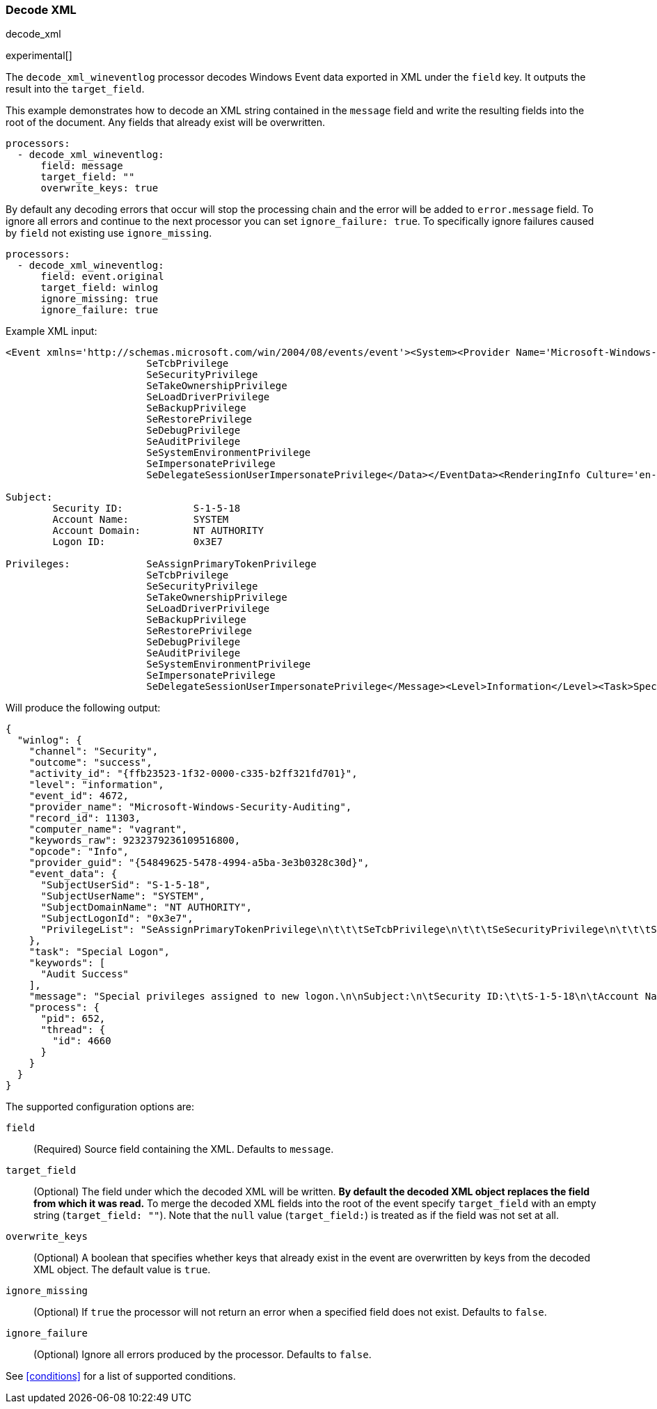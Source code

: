 [[decode_xml]]
=== Decode XML

++++
<titleabbrev>decode_xml</titleabbrev>
++++

experimental[]

The `decode_xml_wineventlog` processor decodes Windows Event data exported in XML under the `field`
key. It outputs the result into the `target_field`.

This example demonstrates how to decode an XML string contained in the `message`
field and write the resulting fields into the root of the document. Any fields
that already exist will be overwritten.

[source,yaml]
-------
processors:
  - decode_xml_wineventlog:
      field: message
      target_field: ""
      overwrite_keys: true
-------

By default any decoding errors that occur will stop the processing chain and the
error will be added to `error.message` field. To ignore all errors and continue
to the next processor you can set `ignore_failure: true`. To specifically
ignore failures caused by `field` not existing use `ignore_missing`.

[source,yaml]
-------
processors:
  - decode_xml_wineventlog:
      field: event.original
      target_field: winlog
      ignore_missing: true
      ignore_failure: true
-------

Example XML input:

[source,xml]
-------------------------------------------------------------------------------
<Event xmlns='http://schemas.microsoft.com/win/2004/08/events/event'><System><Provider Name='Microsoft-Windows-Security-Auditing' Guid='{54849625-5478-4994-a5ba-3e3b0328c30d}'/><EventID>4672</EventID><Version>0</Version><Level>0</Level><Task>12548</Task><Opcode>0</Opcode><Keywords>0x8020000000000000</Keywords><TimeCreated SystemTime='2021-03-23T09:56:13.137310000Z'/><EventRecordID>11303</EventRecordID><Correlation ActivityID='{ffb23523-1f32-0000-c335-b2ff321fd701}'/><Execution ProcessID='652' ThreadID='4660'/><Channel>Security</Channel><Computer>vagrant</Computer><Security/></System><EventData><Data Name='SubjectUserSid'>S-1-5-18</Data><Data Name='SubjectUserName'>SYSTEM</Data><Data Name='SubjectDomainName'>NT AUTHORITY</Data><Data Name='SubjectLogonId'>0x3e7</Data><Data Name='PrivilegeList'>SeAssignPrimaryTokenPrivilege
			SeTcbPrivilege
			SeSecurityPrivilege
			SeTakeOwnershipPrivilege
			SeLoadDriverPrivilege
			SeBackupPrivilege
			SeRestorePrivilege
			SeDebugPrivilege
			SeAuditPrivilege
			SeSystemEnvironmentPrivilege
			SeImpersonatePrivilege
			SeDelegateSessionUserImpersonatePrivilege</Data></EventData><RenderingInfo Culture='en-US'><Message>Special privileges assigned to new logon.

Subject:
	Security ID:		S-1-5-18
	Account Name:		SYSTEM
	Account Domain:		NT AUTHORITY
	Logon ID:		0x3E7

Privileges:		SeAssignPrimaryTokenPrivilege
			SeTcbPrivilege
			SeSecurityPrivilege
			SeTakeOwnershipPrivilege
			SeLoadDriverPrivilege
			SeBackupPrivilege
			SeRestorePrivilege
			SeDebugPrivilege
			SeAuditPrivilege
			SeSystemEnvironmentPrivilege
			SeImpersonatePrivilege
			SeDelegateSessionUserImpersonatePrivilege</Message><Level>Information</Level><Task>Special Logon</Task><Opcode>Info</Opcode><Channel>Security</Channel><Provider>Microsoft Windows security auditing.</Provider><Keywords><Keyword>Audit Success</Keyword></Keywords></RenderingInfo></Event>
-------------------------------------------------------------------------------

Will produce the following output:

[source,json]
-------------------------------------------------------------------------------
{
  "winlog": {
    "channel": "Security",
    "outcome": "success",
    "activity_id": "{ffb23523-1f32-0000-c335-b2ff321fd701}",
    "level": "information",
    "event_id": 4672,
    "provider_name": "Microsoft-Windows-Security-Auditing",
    "record_id": 11303,
    "computer_name": "vagrant",
    "keywords_raw": 9232379236109516800,
    "opcode": "Info",
    "provider_guid": "{54849625-5478-4994-a5ba-3e3b0328c30d}",
    "event_data": {
      "SubjectUserSid": "S-1-5-18",
      "SubjectUserName": "SYSTEM",
      "SubjectDomainName": "NT AUTHORITY",
      "SubjectLogonId": "0x3e7",
      "PrivilegeList": "SeAssignPrimaryTokenPrivilege\n\t\t\tSeTcbPrivilege\n\t\t\tSeSecurityPrivilege\n\t\t\tSeTakeOwnershipPrivilege\n\t\t\tSeLoadDriverPrivilege\n\t\t\tSeBackupPrivilege\n\t\t\tSeRestorePrivilege\n\t\t\tSeDebugPrivilege\n\t\t\tSeAuditPrivilege\n\t\t\tSeSystemEnvironmentPrivilege\n\t\t\tSeImpersonatePrivilege\n\t\t\tSeDelegateSessionUserImpersonatePrivilege"
    },
    "task": "Special Logon",
    "keywords": [
      "Audit Success"
    ],
    "message": "Special privileges assigned to new logon.\n\nSubject:\n\tSecurity ID:\t\tS-1-5-18\n\tAccount Name:\t\tSYSTEM\n\tAccount Domain:\t\tNT AUTHORITY\n\tLogon ID:\t\t0x3E7\n\nPrivileges:\t\tSeAssignPrimaryTokenPrivilege\n\t\t\tSeTcbPrivilege\n\t\t\tSeSecurityPrivilege\n\t\t\tSeTakeOwnershipPrivilege\n\t\t\tSeLoadDriverPrivilege\n\t\t\tSeBackupPrivilege\n\t\t\tSeRestorePrivilege\n\t\t\tSeDebugPrivilege\n\t\t\tSeAuditPrivilege\n\t\t\tSeSystemEnvironmentPrivilege\n\t\t\tSeImpersonatePrivilege\n\t\t\tSeDelegateSessionUserImpersonatePrivilege",
    "process": {
      "pid": 652,
      "thread": {
        "id": 4660
      }
    }
  }
}
-------------------------------------------------------------------------------

The supported configuration options are:

`field`:: (Required) Source field containing the XML. Defaults to `message`.

`target_field`:: (Optional) The field under which the decoded XML will be
written. **By default the decoded XML object replaces the field from which it was
read.** To merge the decoded XML fields into the root of the event specify
`target_field` with an empty string (`target_field: ""`). Note that the `null`
value (`target_field:`) is treated as if the field was not set at all.

`overwrite_keys`:: (Optional) A boolean that specifies whether keys that already
exist in the event are overwritten by keys from the decoded XML object. The
default value is `true`.

`ignore_missing`:: (Optional) If `true` the processor will not return an error
when a specified field does not exist. Defaults to `false`.

`ignore_failure`:: (Optional) Ignore all errors produced by the processor.
Defaults to `false`.

See <<conditions>> for a list of supported conditions.
